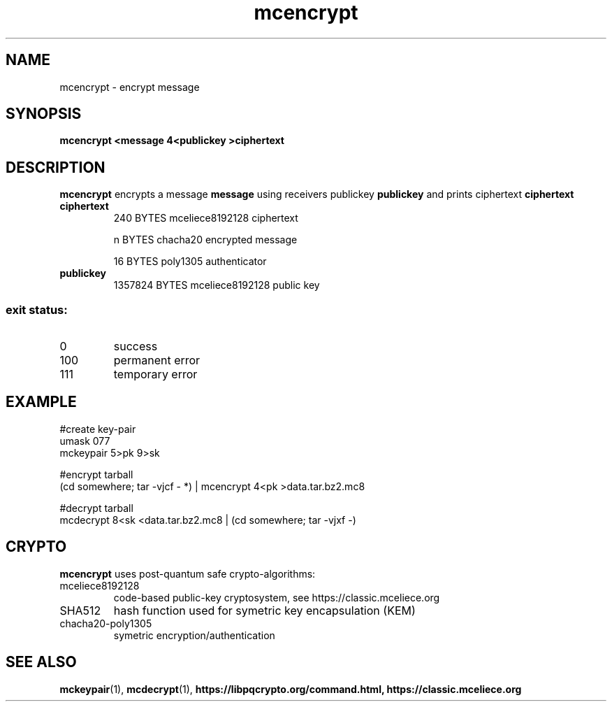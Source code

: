 .TH mcencrypt 1
.SH NAME
mcencrypt \- encrypt message
.SH SYNOPSIS
.B mcencrypt <message 4<publickey >ciphertext
.SH DESCRIPTION
.B mcencrypt
encrypts a message
.B message 
using receivers publickey
.B publickey
and prints ciphertext
.B ciphertext
.TP
.B ciphertext
240 BYTES mceliece8192128 ciphertext
.sp
n BYTES chacha20 encrypted message
.sp
16 BYTES poly1305 authenticator
.TP
.B publickey
1357824 BYTES mceliece8192128 public key
.SS "exit status:"
.TP
0
success
.TP
100
permanent error
.TP
111
temporary error
.SH EXAMPLE
.nf
#create key\-pair
umask 077
mckeypair 5>pk 9>sk

#encrypt tarball
(cd somewhere; tar \-vjcf \- *) | mcencrypt 4<pk >data.tar.bz2.mc8

#decrypt tarball
mcdecrypt 8<sk <data.tar.bz2.mc8 | (cd somewhere; tar \-vjxf \-)
.fi
.SH CRYPTO
.B mcencrypt
uses post-quantum safe crypto-algorithms:
.TP
mceliece8192128
code-based public-key cryptosystem, see https://classic.mceliece.org
.TP
SHA512
hash function used for symetric key encapsulation (KEM)
.TP
chacha20-poly1305
symetric encryption/authentication
.SH SEE ALSO
.BR mckeypair (1),
.BR mcdecrypt (1),
.BR https://libpqcrypto.org/command.html,
.BR https://classic.mceliece.org
